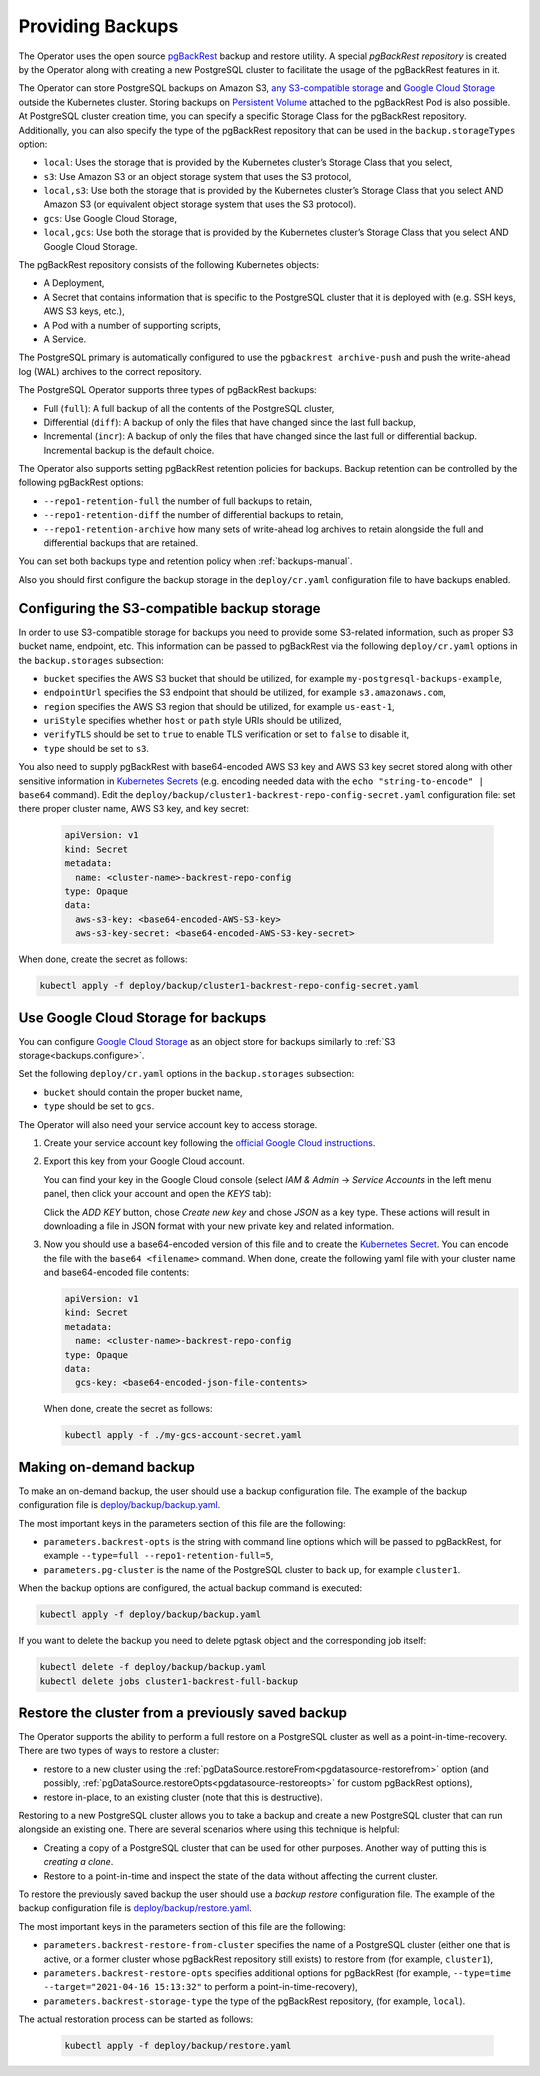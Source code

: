 Providing Backups
=================

.. _backups.pgbackrest:

The Operator uses the open source `pgBackRest <https://pgbackrest.org/>`_ backup
and restore utility. A special *pgBackRest repository* is created by the
Operator along with creating a new PostgreSQL cluster to facilitate the usage of
the pgBackRest features in it.

The Operator can store PostgreSQL backups on Amazon S3, `any S3-compatible
storage <https://en.wikipedia.org/wiki/Amazon_S3#S3_API_and_competing_services>`_
and `Google Cloud Storage <https://cloud.google.com/storage>`_ outside the 
Kubernetes cluster. Storing backups on `Persistent Volume <https://kubernetes.io/docs/concepts/storage/persistent-volumes/>`_
attached to the pgBackRest Pod is also possible. At PostgreSQL cluster creation
time, you can specify a specific Storage Class for the pgBackRest repository.
Additionally, you can also specify the type of the pgBackRest repository that
can be used in the ``backup.storageTypes`` option:

* ``local``: Uses the storage that is provided by the Kubernetes cluster’s
  Storage Class that you select,
* ``s3``: Use Amazon S3 or an object storage system that uses the S3 protocol,
* ``local,s3``: Use both the storage that is provided by the Kubernetes
  cluster’s Storage Class that you select AND Amazon S3 (or equivalent object
  storage system that uses the S3 protocol).
* ``gcs``: Use Google Cloud Storage,
* ``local,gcs``: Use both the storage that is provided by the Kubernetes
  cluster’s Storage Class that you select AND Google Cloud Storage.

.. _backups.pgbackrest.repository:

The pgBackRest repository consists of the following Kubernetes objects:

* A Deployment,
* A Secret that contains information that is specific to the PostgreSQL cluster
  that it is deployed with (e.g. SSH keys, AWS S3 keys, etc.),
* A Pod with a number of supporting scripts,
* A Service.

The PostgreSQL primary is automatically configured to use the
``pgbackrest archive-push`` and push the write-ahead log (WAL) archives to the
correct repository.

The PostgreSQL Operator supports three types of pgBackRest backups:

* Full (``full``): A full backup of all the contents of the PostgreSQL cluster,
* Differential (``diff``): A backup of only the files that have changed since
  the last full backup,
* Incremental (``incr``): A backup of only the files that have changed since the
  last full or differential backup. Incremental backup is the default choice.

The Operator also supports setting pgBackRest retention policies for backups.
Backup retention can be controlled by the following pgBackRest options:

* ``--repo1-retention-full`` the number of full backups to retain,
* ``--repo1-retention-diff`` the number of differential backups to retain,
* ``--repo1-retention-archive`` how many sets of write-ahead log archives to
  retain alongside the full and differential backups that are retained.

You can set both backups type and retention policy when :ref:`backups-manual`.

Also you should first configure the backup storage in the ``deploy/cr.yaml``
configuration file to have backups enabled.

.. _backups.configure:

Configuring the S3-compatible backup storage
--------------------------------------------

In order to use S3-compatible storage for backups you need to provide some
S3-related information, such as proper S3 bucket name, endpoint, etc. This
information can be passed to pgBackRest via the following ``deploy/cr.yaml``
options in the ``backup.storages`` subsection:

* ``bucket`` specifies the AWS S3 bucket that should be utilized,
  for example ``my-postgresql-backups-example``,
* ``endpointUrl`` specifies the S3 endpoint that should be utilized,
  for example ``s3.amazonaws.com``,
* ``region`` specifies the AWS S3 region that should be utilized,
  for example ``us-east-1``,
* ``uriStyle`` specifies whether ``host`` or ``path`` style URIs
  should be utilized,
* ``verifyTLS`` should be set to ``true`` to enable TLS verification
  or set to ``false`` to disable it,
* ``type`` should be set to ``s3``.

You also need to supply pgBackRest with base64-encoded AWS S3 key and AWS S3 key
secret stored along with other sensitive information in `Kubernetes Secrets <https://kubernetes.io/docs/concepts/configuration/secret/>`_
(e.g. encoding needed data with the ``echo "string-to-encode" | base64`` command).
Edit the ``deploy/backup/cluster1-backrest-repo-config-secret.yaml``
configuration file: set there proper cluster name, AWS S3 key, and key secret:

   .. code:: yaml

      apiVersion: v1
      kind: Secret
      metadata:
        name: <cluster-name>-backrest-repo-config
      type: Opaque
      data:
        aws-s3-key: <base64-encoded-AWS-S3-key>
        aws-s3-key-secret: <base64-encoded-AWS-S3-key-secret>

When done, create the secret as follows:

.. code:: bash

   kubectl apply -f deploy/backup/cluster1-backrest-repo-config-secret.yaml

.. _backups.gcs:

Use Google Cloud Storage for backups
------------------------------------

You can configure `Google Cloud Storage <https://cloud.google.com/storage>`_ as
an object store for backups similarly to :ref:`S3 storage<backups.configure>`.

Set the following ``deploy/cr.yaml`` options in the ``backup.storages``
subsection:

* ``bucket`` should contain the proper bucket name,

* ``type`` should be set to ``gcs``.

The Operator will also need your service account key to access storage.

#. Create your service account key following the `official Google Cloud instructions <https://cloud.google.com/iam/docs/creating-managing-service-account-keys>`_.

#. Export this key from your Google Cloud account.

   .. |rarr|   unicode:: U+02192 .. RIGHTWARDS ARROW

   You can find your key in the Google Cloud console (select *IAM & Admin*
   |rarr| *Service Accounts* in the left menu panel, then click your account and
   open the *KEYS* tab):

   .. image:: ./assets/images/gcs-service-account.svg
      :align: center

   Click the *ADD KEY* button, chose *Create new key* and chose *JSON* as a key
   type. These actions will result in downloading a file in JSON format with
   your new private key and related information.

#. Now you should use a base64-encoded version of this file and to create the `Kubernetes Secret <https://kubernetes.io/docs/concepts/configuration/secret/>`_. You can encode
   the file with the ``base64 <filename>`` command. When done, create the
   following yaml file with your cluster name and base64-encoded file contents:

   .. code:: yaml

      apiVersion: v1
      kind: Secret
      metadata:
        name: <cluster-name>-backrest-repo-config
      type: Opaque
      data:
        gcs-key: <base64-encoded-json-file-contents>

   When done, create the secret as follows:
   
   .. code:: bash

      kubectl apply -f ./my-gcs-account-secret.yaml


.. _backups-manual:

Making on-demand backup
-----------------------

To make an on-demand backup, the user should use a backup configuration file.
The example of the backup configuration file is `deploy/backup/backup.yaml <https://github.com/percona/percona-postgresql-operator/blob/main/deploy/backup/backup.yaml>`_.

The most important keys in the parameters section of this file are the
following:

* ``parameters.backrest-opts`` is the string with command line options which
  will be passed to pgBackRest, for example
  ``--type=full --repo1-retention-full=5``,
* ``parameters.pg-cluster`` is the name of the PostgreSQL cluster to back up,
  for example ``cluster1``.

When the backup options are configured, the actual backup command is executed:

.. code:: bash

   kubectl apply -f deploy/backup/backup.yaml

If you want to delete the backup you need to delete pgtask object and the corresponding job itself:

.. code:: bash

   kubectl delete -f deploy/backup/backup.yaml
   kubectl delete jobs cluster1-backrest-full-backup


.. _backups-restore:

Restore the cluster from a previously saved backup
--------------------------------------------------

The Operator supports the ability to perform a full restore on a PostgreSQL
cluster as well as a point-in-time-recovery. There are two types of ways to
restore a cluster:

* restore to a new cluster using the :ref:`pgDataSource.restoreFrom<pgdatasource-restorefrom>` option (and possibly, :ref:`pgDataSource.restoreOpts<pgdatasource-restoreopts>` for custom pgBackRest options),
* restore in-place, to an existing cluster (note that this is destructive).

Restoring to a new PostgreSQL cluster allows you to take a backup and create a
new PostgreSQL cluster that can run alongside an existing one. There are several
scenarios where using this technique is helpful:

* Creating a copy of a PostgreSQL cluster that can be used for other purposes.
  Another way of putting this is *creating a clone*.
* Restore to a point-in-time and inspect the state of the data without affecting
  the current cluster.

To restore the previously saved backup the user should use a *backup restore*
configuration file. The example of the backup configuration file is
`deploy/backup/restore.yaml <https://github.com/percona/percona-postgresql-operator/blob/main/deploy/backup/restore.yaml>`_.

The most important keys in the parameters section of this file are the
following:

* ``parameters.backrest-restore-from-cluster`` specifies the name of a
  PostgreSQL cluster (either one that is active, or a former cluster whose
  pgBackRest repository still exists) to restore from (for example,
  ``cluster1``),
* ``parameters.backrest-restore-opts`` specifies additional options for
  pgBackRest (for example, ``--type=time --target="2021-04-16 15:13:32"`` to
  perform a point-in-time-recovery),
* ``parameters.backrest-storage-type`` the type of the pgBackRest repository,
  (for example, ``local``).

The actual restoration process can be started as follows:

   .. code:: bash

      kubectl apply -f deploy/backup/restore.yaml

